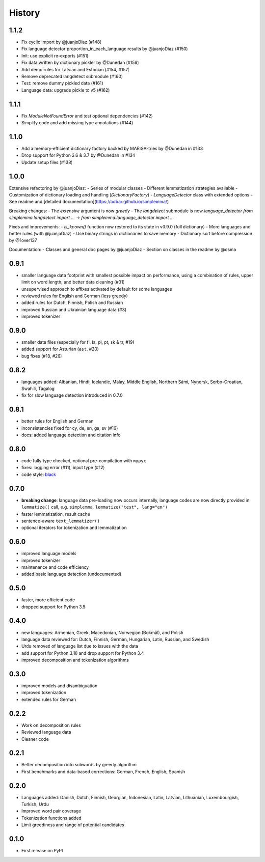 =======
History
=======

1.1.2
-----

- Fix cyclic import by @juanjoDiaz (#148)
- Fix language detector proportion_in_each_language results by @juanjoDiaz (#150)
- Init: use explicit re-exports (#151)
- Fix data written by dictionary pickler by @Dunedan (#156)
- Add demo rules for Latvian and Estonian (#154, #157)
- Remove deprecated langdetect submodule (#160)
- Test: remove dummy pickled data (#161)
- Language data: upgrade pickle to v5 (#162)


1.1.1
-----

- Fix `ModuleNotFoundError` and test optional dependencies (#142)
- Simplify code and add missing type annotations (#144)


1.1.0
-----

- Add a memory-efficient dictionary factory backed by MARISA-tries by @Dunedan in #133
- Drop support for Python 3.6 & 3.7 by @Dunedan in #134
- Update setup files (#138)


1.0.0
-----

Extensive refactoring by @juanjoDiaz:
- Series of modular classes
- Different lemmatization strategies available
- Customization of dictionary loading and handling (`DictionaryFactory`)
- `LanguageDetector` class with extended options
- See readme and [detailed documentation](https://adbar.github.io/simplemma/)

Breaking changes:
- The `extensive` argument is now `greedy`
- The `langdetect` submodule is now `language_detector`
`from simplemma.langdetect import ...` → `from simplemma.language_detector import ...`

Fixes and improvements:
- `is_known()` function now restored to its state in v0.9.0 (full dictionary)
- More languages and better rules (with @juanjoDiaz)
- Use binary strings in dictionaries to save memory
- Dictionary sort before compression by @1over137

Documentation:
- Classes and general doc pages by @juanjoDiaz 
- Section on classes in the readme by @osma


0.9.1
-----

* smaller language data footprint with smallest possible impact on performance, using a combination of rules, upper limit on word length, and better data cleaning (#31)
* unsupervised approach to affixes activated by default for some languages
* reviewed rules for English and German (less greedy)
* added rules for Dutch, Finnish, Polish and Russian
* improved Russian and Ukrainian language data (#3)
* improved tokenizer


0.9.0
-----

* smaller data files (especially for fi, la, pl, pt, sk & tr, #19)
* added support for Asturian (``ast``, #20)
* bug fixes (#18, #26)


0.8.2
-----

* languages added: Albanian, Hindi, Icelandic, Malay, Middle English, Northern Sámi, Nynorsk, Serbo-Croatian, Swahili, Tagalog
* fix for slow language detection introduced in 0.7.0


0.8.1
-----

* better rules for English and German
* inconsistencies fixed for cy, de, en, ga, sv (#16)
* docs: added language detection and citation info


0.8.0
-----

* code fully type checked, optional pre-compilation with ``mypyc``
* fixes: logging error (#11), input type (#12)
* code style: `black <https://github.com/psf/black>`_


0.7.0
-----

* **breaking change**: language data pre-loading now occurs internally, language codes are now directly provided in ``lemmatize()`` call, e.g. ``simplemma.lemmatize("test", lang="en")``
* faster lemmatization, result cache
* sentence-aware ``text_lemmatizer()``
* optional iterators for tokenization and lemmatization


0.6.0
-----

* improved language models
* improved tokenizer
* maintenance and code efficiency
* added basic language detection (undocumented)


0.5.0
-----

* faster, more efficient code
* dropped support for Python 3.5


0.4.0
-----

* new languages: Armenian, Greek, Macedonian, Norwegian (Bokmål), and Polish
* language data reviewed for: Dutch, Finnish, German, Hungarian, Latin, Russian, and Swedish
* Urdu removed of language list due to issues with the data
* add support for Python 3.10 and drop support for Python 3.4
* improved decomposition and tokenization algorithms


0.3.0
-----

* improved models and disambiguation
* improved tokenization
* extended rules for German


0.2.2
-----

* Work on decomposition rules
* Reviewed language data
* Cleaner code


0.2.1
-----

* Better decomposition into subwords by greedy algorithm
* First benchmarks and data-based corrections: German, French, English, Spanish


0.2.0
-----

* Languages added: Danish, Dutch, Finnish, Georgian, Indonesian, Latin, Latvian, Lithuanian, Luxembourgish, Turkish, Urdu
* Improved word pair coverage
* Tokenization functions added
* Limit greediness and range of potential candidates


0.1.0
-----

* First release on PyPI
